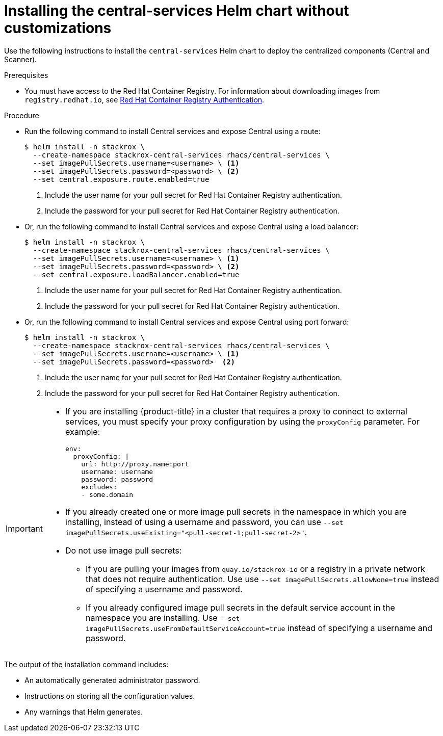 // Module included in the following assemblies:
//
// * installing/installing_ocp/install-central-ocp.adoc
// * installing/installing_other/install-central-other.adoc
:_module-type: PROCEDURE
[id="installing-quickly_{context}"]
= Installing the central-services Helm chart without customizations

Use the following instructions to install the `central-services` Helm chart to deploy the centralized components (Central and Scanner).

.Prerequisites
* You must have access to the Red Hat Container Registry. For information about downloading images from `registry.redhat.io`, see link:https://access.redhat.com/RegistryAuthentication[Red Hat Container Registry Authentication].

.Procedure

* Run the following command to install Central services and expose Central using a route:
+
[source,terminal]
----
$ helm install -n stackrox \
  --create-namespace stackrox-central-services rhacs/central-services \
  --set imagePullSecrets.username=<username> \ <1>
  --set imagePullSecrets.password=<password> \ <2>
  --set central.exposure.route.enabled=true
----
<1> Include the user name for your pull secret for Red Hat Container Registry authentication.
<2> Include the password for your pull secret for Red Hat Container Registry authentication.

* Or, run the following command to install Central services and expose Central using a load balancer:
+
[source,terminal]
----
$ helm install -n stackrox \
  --create-namespace stackrox-central-services rhacs/central-services \
  --set imagePullSecrets.username=<username> \ <1>
  --set imagePullSecrets.password=<password> \ <2>
  --set central.exposure.loadBalancer.enabled=true
----
<1> Include the user name for your pull secret for Red Hat Container Registry authentication.
<2> Include the password for your pull secret for Red Hat Container Registry authentication.

* Or, run the following command to install Central services and expose Central using port forward:
+
[source,terminal]
----
$ helm install -n stackrox \
  --create-namespace stackrox-central-services rhacs/central-services \
  --set imagePullSecrets.username=<username> \ <1>
  --set imagePullSecrets.password=<password>  <2>
----
<1> Include the user name for your pull secret for Red Hat Container Registry authentication.
<2> Include the password for your pull secret for Red Hat Container Registry authentication.

[IMPORTANT]
====
* If you are installing {product-title} in a cluster that requires a proxy to connect to external services, you must specify your proxy configuration by using the `proxyConfig` parameter. For example:
+
[source,yaml]
----
env:
  proxyConfig: |
    url: http://proxy.name:port
    username: username
    password: password
    excludes:
    - some.domain
----
* If you already created one or more image pull secrets in the namespace in which you are installing, instead of using a username and password, you can use `--set imagePullSecrets.useExisting="<pull-secret-1;pull-secret-2>"`.
* Do not use image pull secrets:

** If you are pulling your images from `quay.io/stackrox-io` or a registry in a private network that does not require authentication. Use use `--set imagePullSecrets.allowNone=true` instead of specifying a username and password.
** If you already configured image pull secrets in the default service account in the namespace you are installing. Use `--set imagePullSecrets.useFromDefaultServiceAccount=true` instead of specifying a username and password.
====

The output of the installation command includes:

* An automatically generated administrator password.
* Instructions on storing all the configuration values.
* Any warnings that Helm generates.
